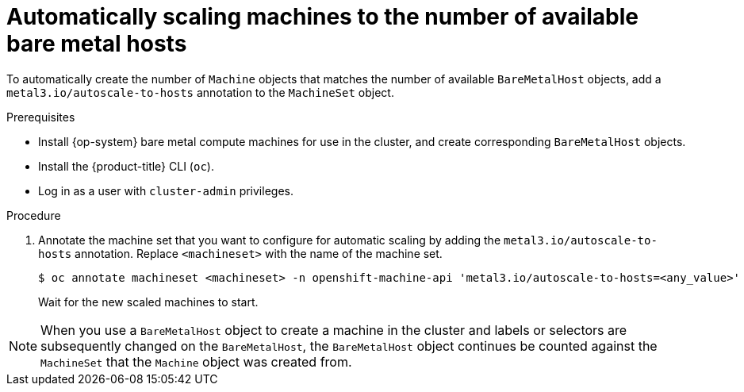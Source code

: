 // Module included in the following assemblies:
//
// scalability_and_performance/managing-bare-metal-hosts.adoc

[id="automatically-scaling-machines-to-available-bare-metal-hosts_{context}"]
= Automatically scaling machines to the number of available bare metal hosts

[role="_abstract"]
To automatically create the number of `Machine` objects that matches the number of available `BareMetalHost` objects, add a `metal3.io/autoscale-to-hosts` annotation to the `MachineSet` object.

.Prerequisites

* Install {op-system} bare metal compute machines for use in the cluster, and create corresponding `BareMetalHost` objects.
* Install the {product-title} CLI (`oc`).
* Log in as a user with `cluster-admin` privileges.

.Procedure

. Annotate the machine set that you want to configure for automatic scaling by adding the `metal3.io/autoscale-to-hosts` annotation. Replace `<machineset>` with the name of the machine set.
+
[source,terminal]
----
$ oc annotate machineset <machineset> -n openshift-machine-api 'metal3.io/autoscale-to-hosts=<any_value>'
----
+
Wait for the new scaled machines to start.

[NOTE]
====
When you use a `BareMetalHost` object to create a machine in the cluster and labels or selectors are subsequently changed on the `BareMetalHost`, the `BareMetalHost` object continues be counted against the `MachineSet` that the `Machine` object was created from.
====
